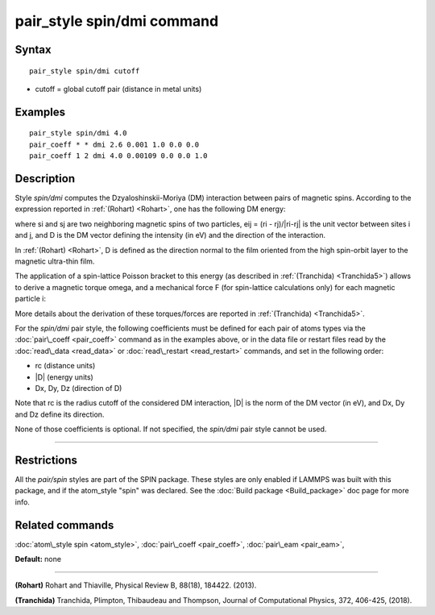 .. index:: pair\_style spin/dmi

pair\_style spin/dmi command
============================

Syntax
""""""


.. parsed-literal::

   pair_style spin/dmi cutoff

* cutoff = global cutoff pair (distance in metal units)


Examples
""""""""


.. parsed-literal::

   pair_style spin/dmi 4.0
   pair_coeff \* \* dmi 2.6 0.001 1.0 0.0 0.0	
   pair_coeff 1 2 dmi 4.0 0.00109 0.0 0.0 1.0

Description
"""""""""""

Style *spin/dmi* computes the Dzyaloshinskii-Moriya (DM) interaction
between pairs of magnetic spins.
According to the expression reported in :ref:`(Rohart) <Rohart>`, one has
the following DM energy:

.. image:: Eqs/pair_spin_dmi_interaction.jpg
   :align: center

where si and sj are two neighboring magnetic spins of two particles,
eij = (ri - rj)/\|ri-rj\| is the unit vector between sites i and j,
and D is the DM vector defining the intensity (in eV) and the direction
of the interaction.

In :ref:`(Rohart) <Rohart>`, D is defined as the direction normal to the film oriented
from the high spin-orbit layer to the magnetic ultra-thin film.

The application of a spin-lattice Poisson bracket to this energy (as described
in :ref:`(Tranchida) <Tranchida5>`) allows to derive a magnetic torque omega, and a
mechanical force F (for spin-lattice calculations only) for each magnetic
particle i:

.. image:: Eqs/pair_spin_dmi_forces.jpg
   :align: center

More details about the derivation of these torques/forces are reported in
:ref:`(Tranchida) <Tranchida5>`.

For the *spin/dmi* pair style, the following coefficients must be defined for
each pair of atoms types via the :doc:`pair\_coeff <pair_coeff>` command as in
the examples above, or in the data file or restart files read by the
:doc:`read\_data <read_data>` or :doc:`read\_restart <read_restart>` commands, and
set in the following order:

* rc (distance units)
* \|D\| (energy units)
* Dx, Dy, Dz  (direction of D)

Note that rc is the radius cutoff of the considered DM interaction, \|D\| is
the norm of the DM vector (in eV), and Dx, Dy and Dz define its direction.

None of those coefficients is optional.  If not specified, the *spin/dmi*
pair style cannot be used.


----------


Restrictions
""""""""""""


All the *pair/spin* styles are part of the SPIN package.  These styles
are only enabled if LAMMPS was built with this package, and if the
atom\_style "spin" was declared.  See the :doc:`Build package <Build_package>` doc page for more info.

Related commands
""""""""""""""""

:doc:`atom\_style spin <atom_style>`, :doc:`pair\_coeff <pair_coeff>`,
:doc:`pair\_eam <pair_eam>`,

**Default:** none


----------


.. _Rohart:



.. _Tranchida5:

**(Rohart)** Rohart and Thiaville,
Physical Review B, 88(18), 184422. (2013).


**(Tranchida)** Tranchida, Plimpton, Thibaudeau and Thompson,
Journal of Computational Physics, 372, 406-425, (2018).


.. _lws: http://lammps.sandia.gov
.. _ld: Manual.html
.. _lc: Commands_all.html
